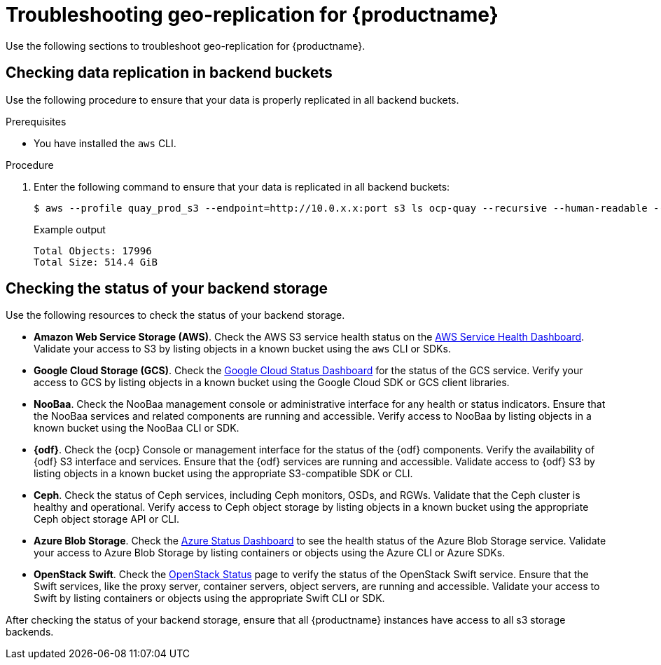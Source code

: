 :_mod-docs-content-type: PROCEDURE
[id="geo-repl-troubleshooting-issues"]
= Troubleshooting geo-replication for {productname}

Use the following sections to troubleshoot geo-replication for {productname}. 

////
[id="check-geo-repl-config"]
== Checking the geo-replication configuration

Use the following procedure to check your geo-replication configuration in your {productname} `config.yaml` file. 

[IMPORTANT]
====
The same configuration must be used across all regions.
====

.Procedure

. Check your geo-replication configuration.

.. If you are using the {productname} Operator, enter the following command:
+
[source,terminal]
----
$ oc exec -it quay-pod -- cat /conf/stack/config.yaml
----

.. If you are using a standalone deployment of {productname}, enter the following command:
+
[source,terminal]
----
$ podman exec -it quay-container cat /conf/stack/config.yaml
----
////

[id="check-data-replication"]
== Checking data replication in backend buckets 

Use the following procedure to ensure that your data is properly replicated in all backend buckets.

.Prerequisites 

* You have installed the `aws` CLI. 

.Procedure

. Enter the following command to ensure that your data is replicated in all backend buckets:
+
[source,terminal]
----
$ aws --profile quay_prod_s3 --endpoint=http://10.0.x.x:port s3 ls ocp-quay --recursive --human-readable --summarize
----
+
.Example output
+
[source,terminal]
----
Total Objects: 17996
Total Size: 514.4 GiB
----

[id="check-backend-storage-running"]
== Checking the status of your backend storage

Use the following resources to check the status of your backend storage. 

* *Amazon Web Service Storage (AWS)*. Check the AWS S3 service health status on the link:https://health.aws.amazon.com/health/status[AWS Service Health Dashboard]. Validate your access to S3 by listing objects in a known bucket using the `aws` CLI or SDKs. 

* *Google Cloud Storage (GCS)*. Check the link:https://status.cloud.google.com/[Google Cloud Status Dashboard] for the status of the GCS service. Verify your access to GCS by listing objects in a known bucket using the Google Cloud SDK or GCS client libraries. 

* *NooBaa*. Check the NooBaa management console or administrative interface for any health or status indicators. Ensure that the NooBaa services and related components are running and accessible. Verify access to NooBaa by listing objects in a known bucket using the NooBaa CLI or SDK.

* **{odf}**. Check the {ocp} Console or management interface for the status of the {odf} components. Verify the availability of {odf} S3 interface and services. Ensure that the {odf} services are running and accessible. Validate access to {odf} S3 by listing objects in a known bucket using the appropriate S3-compatible SDK or CLI.

* **Ceph**. Check the status of Ceph services, including Ceph monitors, OSDs, and RGWs. Validate that the Ceph cluster is healthy and operational. Verify access to Ceph object storage by listing objects in a known bucket using the appropriate Ceph object storage API or CLI.

* **Azure Blob Storage**. Check the link:https://azure.status.microsoft/en-us/status[Azure Status Dashboard] to see the health status of the Azure Blob Storage service. Validate your access to Azure Blob Storage by listing containers or objects using the Azure CLI or Azure SDKs. 

* **OpenStack Swift**. Check the link:https://www.ibm.com/docs/ro/cmwo/4.3.0.0?topic=services-checking-status[OpenStack Status] page to verify the status of the OpenStack Swift service. Ensure that the Swift services, like the proxy server, container servers, object servers, are running and accessible. Validate your access to Swift by listing containers or objects using the appropriate Swift CLI or SDK.

After checking the status of your backend storage, ensure that all {productname} instances have access to all s3 storage backends. 